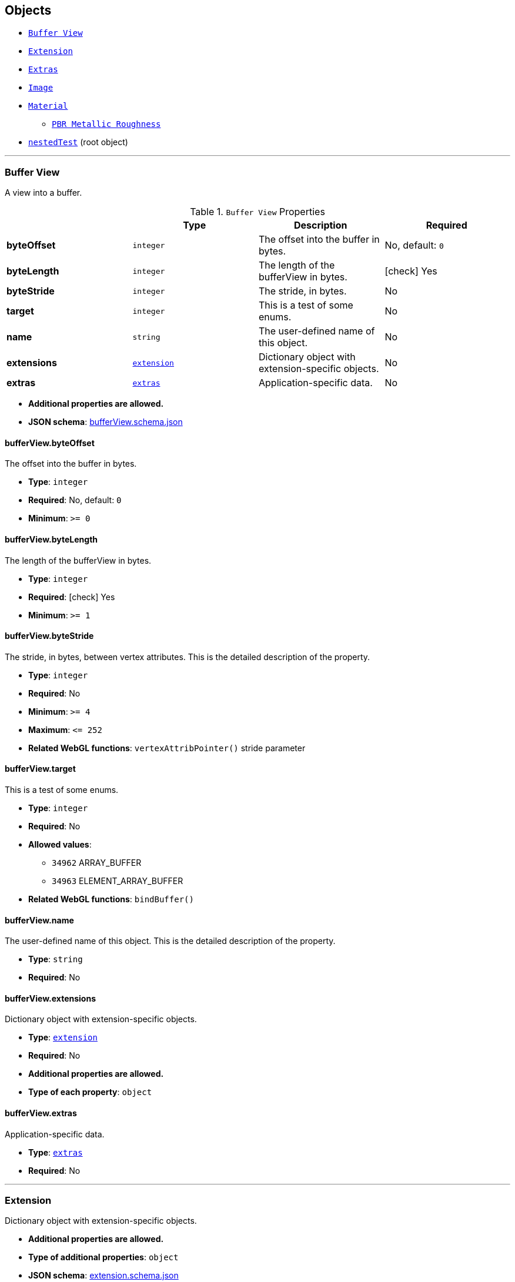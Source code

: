 == Objects
* <<reference-bufferview,`Buffer View`>>
* <<reference-extension,`Extension`>>
* <<reference-extras,`Extras`>>
* <<reference-image,`Image`>>
* <<reference-material,`Material`>>
** <<reference-material-pbrmetallicroughness,`PBR Metallic Roughness`>>
* <<reference-nestedtest,`nestedTest`>> (root object)


'''
[#reference-bufferview]
=== Buffer View

A view into a buffer.

.`Buffer View` Properties
|===
|   |Type|Description|Required

|**byteOffset**
|`integer`
|The offset into the buffer in bytes.
|No, default: `0`

|**byteLength**
|`integer`
|The length of the bufferView in bytes.
| icon:check[] Yes

|**byteStride**
|`integer`
|The stride, in bytes.
|No

|**target**
|`integer`
|This is a test of some enums.
|No

|**name**
|`string`
|The user-defined name of this object.
|No

|**extensions**
|<<reference-extension,`extension`>>
|Dictionary object with extension-specific objects.
|No

|**extras**
|<<reference-extras,`extras`>>
|Application-specific data.
|No

|===

* **Additional properties are allowed.**
* **JSON schema**: link:schema/bufferView.schema.json[bufferView.schema.json]

==== bufferView.byteOffset

The offset into the buffer in bytes.

* **Type**: `integer`
* **Required**: No, default: `0`
* **Minimum**: `&gt;= 0`

==== bufferView.byteLength

The length of the bufferView in bytes.

* **Type**: `integer`
* **Required**:  icon:check[] Yes
* **Minimum**: `&gt;= 1`

==== bufferView.byteStride

The stride, in bytes, between vertex attributes.  This is the detailed description of the property.

* **Type**: `integer`
* **Required**: No
* **Minimum**: `&gt;= 4`
* **Maximum**: `&lt;= 252`
* **Related WebGL functions**: `vertexAttribPointer()` stride parameter

==== bufferView.target

This is a test of some enums.

* **Type**: `integer`
* **Required**: No
* **Allowed values**:
** `34962` ARRAY_BUFFER
** `34963` ELEMENT_ARRAY_BUFFER
* **Related WebGL functions**: `bindBuffer()`

==== bufferView.name

The user-defined name of this object.  This is the detailed description of the property.

* **Type**: `string`
* **Required**: No

==== bufferView.extensions

Dictionary object with extension-specific objects.

* **Type**: <<reference-extension,`extension`>>
* **Required**: No
* **Additional properties are allowed.**
* **Type of each property**: `object`

==== bufferView.extras

Application-specific data.

* **Type**: <<reference-extras,`extras`>>
* **Required**: No




'''
[#reference-extension]
=== Extension

Dictionary object with extension-specific objects.

* **Additional properties are allowed.**
* **Type of additional properties**: `object`
* **JSON schema**: link:schema/extension.schema.json[extension.schema.json]




'''
[#reference-extras]
=== Extras

Application-specific data.

**Implementation Note:** Although extras may have any type, it is common for applications to store and access custom data as key/value pairs. As best practice, extras should be an Object rather than a primitive value for best portability.



'''
[#reference-image]
=== Image

Image data used to create a texture. Image can be referenced by URI or `bufferView` index. `mimeType` is required in the latter case.

.`Image` Properties
|===
|   |Type|Description|Required

|**uri**
|`string`
|The uri of the image.
|No

|**mimeType**
|`string`
|The image's MIME type. Required if `bufferView` is defined.
|No

|**bufferView**
|`integer`
|The index of the bufferView that contains the image. Use this instead of the image's uri property.
|No

|**fraction**
|`number`
|A number that must be between zero and one.
|No

|**name**
|`string`
|The user-defined name of this object.
|No

|**extensions**
|<<reference-extension,`extension`>>
|Dictionary object with extension-specific objects.
|No

|**extras**
|<<reference-extras,`extras`>>
|Application-specific data.
|No

|===

* **Additional properties are allowed.**
* **JSON schema**: link:schema/image.schema.json[image.schema.json]

==== image.uri

The uri of the image.  This is the detailed description of the property.

* **Type**: `string`
* **Required**: No
* **Format**: uriref

==== image.mimeType

The image's MIME type. Required if `bufferView` is defined.

* **Type**: `string`
* **Required**: No
* **Allowed values**:
** `"image/jpeg"`
** `"image/png"`

==== image.bufferView

The index of the bufferView that contains the image. Use this instead of the image's uri property.

* **Type**: `integer`
* **Required**: No
* **Minimum**: `&gt;= 0`

==== image.fraction

A number that must be between zero and one.

* **Type**: `number`
* **Required**: No
* **Minimum**: `&gt; 0`
* **Maximum**: `&lt; 1`

==== image.name

The user-defined name of this object.  This is the detailed description of the property.

* **Type**: `string`
* **Required**: No

==== image.extensions

Dictionary object with extension-specific objects.

* **Type**: <<reference-extension,`extension`>>
* **Required**: No
* **Additional properties are allowed.**
* **Type of each property**: `object`

==== image.extras

Application-specific data.

* **Type**: <<reference-extras,`extras`>>
* **Required**: No




'''
[#reference-material]
=== Material

The material appearance of a primitive.

.`Material` Properties
|===
|   |Type|Description|Required

|**name**
|`string`
|The user-defined name of this object.
|No

|**extensions**
|<<reference-extension,`extension`>>
|Dictionary object with extension-specific objects.
|No

|**extras**
|<<reference-extras,`extras`>>
|Application-specific data.
|No

|**pbrMetallicRoughness**
|<<reference-material-pbrmetallicroughness,`material.pbrMetallicRoughness`>>
|A set of parameter values that are used to define the metallic-roughness material model from Physically-Based Rendering (PBR) methodology. When not specified, all the default values of `pbrMetallicRoughness` apply.
|No

|**emissiveFactor**
|`number` `[3]`
|The emissive color of the material.
|No, default: `[0,0,0]`

|**alphaMode**
|`string`
|The alpha rendering mode of the material.
|No, default: `"OPAQUE"`

|**alphaCutoff**
|`number`
|The alpha cutoff value of the material.
|No, default: `0.5`

|**doubleSided**
|`boolean`
|Specifies whether the material is double sided.
|No, default: `false`

|===

* **Additional properties are allowed.**
* **JSON schema**: link:schema/material.schema.json[material.schema.json]

==== material.name

The user-defined name of this object.  This is the detailed description of the property.

* **Type**: `string`
* **Required**: No

==== material.extensions

Dictionary object with extension-specific objects.

* **Type**: <<reference-extension,`extension`>>
* **Required**: No
* **Additional properties are allowed.**
* **Type of each property**: `object`

==== material.extras

Application-specific data.

* **Type**: <<reference-extras,`extras`>>
* **Required**: No

==== material.pbrMetallicRoughness

A set of parameter values that are used to define the metallic-roughness material model from Physically-Based Rendering (PBR) methodology. When not specified, all the default values of `pbrMetallicRoughness` apply.

* **Type**: <<reference-material-pbrmetallicroughness,`material.pbrMetallicRoughness`>>
* **Required**: No

==== material.emissiveFactor

The RGB components of the emissive color of the material. This is the detailed description of the property.

* **Type**: `number` `[3]`
** Each element in the array must be greater than or equal to `0` and less than or equal to `1`.
* **Required**: No, default: `[0,0,0]`

==== material.alphaMode

The material's alpha rendering mode enumeration specifying the interpretation of the alpha value of the main factor and texture.

* **Type**: `string`
* **Required**: No, default: `"OPAQUE"`
* **Allowed values**:
** `"OPAQUE"` The alpha value is ignored and the rendered output is fully opaque.
** `"MASK"` The rendered output is either fully opaque or fully transparent depending on the alpha value and the specified alpha cutoff value.
** `"BLEND"` The alpha value is used to composite the source and destination areas.

==== material.alphaCutoff

Specifies the cutoff threshold when in `MASK` mode. This is the detailed description of the property.

* **Type**: `number`
* **Required**: No, default: `0.5`
* **Minimum**: `&gt;= 0`

==== material.doubleSided

Specifies whether the material is double sided. This is the detailed description of the property.

* **Type**: `boolean`
* **Required**: No, default: `false`




'''
[#reference-material-pbrmetallicroughness]
=== Material PBR Metallic Roughness

A set of parameter values that are used to define the metallic-roughness material model from Physically-Based Rendering (PBR) methodology.

.`Material PBR Metallic Roughness` Properties
|===
|   |Type|Description|Required

|**baseColorFactor**
|`number` `[4]`
|The material's base color factor.
|No, default: `[1,1,1,1]`

|**metallicFactor**
|`number`
|The metalness of the material.
|No, default: `1`

|**roughnessFactor**
|`number`
|The roughness of the material.
|No, default: `1`

|**extensions**
|<<reference-extension,`extension`>>
|Dictionary object with extension-specific objects.
|No

|**extras**
|<<reference-extras,`extras`>>
|Application-specific data.
|No

|===

* **Additional properties are allowed.**
* **JSON schema**: link:schema/material.pbrMetallicRoughness.schema.json[material.pbrMetallicRoughness.schema.json]

==== material.pbrMetallicRoughness.baseColorFactor

The RGBA components of the base color of the material. This is the detailed description of the property.

* **Type**: `number` `[4]`
** Each element in the array must be greater than or equal to `0` and less than or equal to `1`.
* **Required**: No, default: `[1,1,1,1]`

==== material.pbrMetallicRoughness.metallicFactor

The metalness of the material. This is the detailed description of the property.

* **Type**: `number`
* **Required**: No, default: `1`
* **Minimum**: `&gt;= 0`
* **Maximum**: `&lt;= 1`

==== material.pbrMetallicRoughness.roughnessFactor

The roughness of the material. This is the detailed description of the property.

* **Type**: `number`
* **Required**: No, default: `1`
* **Minimum**: `&gt;= 0`
* **Maximum**: `&lt;= 1`

==== material.pbrMetallicRoughness.extensions

Dictionary object with extension-specific objects.

* **Type**: <<reference-extension,`extension`>>
* **Required**: No
* **Additional properties are allowed.**
* **Type of each property**: `object`

==== material.pbrMetallicRoughness.extras

Application-specific data.

* **Type**: <<reference-extras,`extras`>>
* **Required**: No




'''
[#reference-nestedtest]
=== nestedTest

The root object for a nestedTest asset.

.`nestedTest` Properties
|===
|   |Type|Description|Required

|**bufferViews**
|<<reference-bufferview,`bufferView`>> `[1-*]`
|An array of bufferViews.
| icon:check[] Yes

|**materials**
|<<reference-material,`material`>> `[1-*]`
|An array of materials.
|No

|**images**
|<<reference-image,`image`>> `[1-*]`
|An array of images.
|No

|**version**
|`string`
|A version string with a specific pattern.
|No

|**uri**
|`string`
|A string that should reference a URI.
|No

|**extensions**
|<<reference-extension,`extension`>>
|Dictionary object with extension-specific objects.
|No

|**extras**
|<<reference-extras,`extras`>>
|Application-specific data.
|No

|===

* **Additional properties are allowed.**
* **JSON schema**: link:schema/nestedTest.schema.json[nestedTest.schema.json]

==== nestedTest.bufferViews

An array of bufferViews.  This is the detailed description of the property.

* **Type**: <<reference-bufferview,`bufferView`>> `[1-*]`
* **Required**:  icon:check[] Yes

==== nestedTest.materials

An array of materials.  This is the detailed description of the property.

* **Type**: <<reference-material,`material`>> `[1-*]`
* **Required**: No

==== nestedTest.images

An array of images.  This is the detailed description of the property.

* **Type**: <<reference-image,`image`>> `[1-*]`
* **Required**: No

==== nestedTest.version

A version string with a specific pattern.

* **Type**: `string`
* **Required**: No
* **Pattern**: `^[0-9]+\.[0-9]+$`

==== nestedTest.uri

A string that should reference a URI.  This is the detailed description of the property.

* **Type**: `string`
* **Required**: No
* **Format**: uriref

==== nestedTest.extensions

Dictionary object with extension-specific objects.

* **Type**: <<reference-extension,`extension`>>
* **Required**: No
* **Additional properties are allowed.**
* **Type of each property**: `object`

==== nestedTest.extras

Application-specific data.

* **Type**: <<reference-extras,`extras`>>
* **Required**: No




